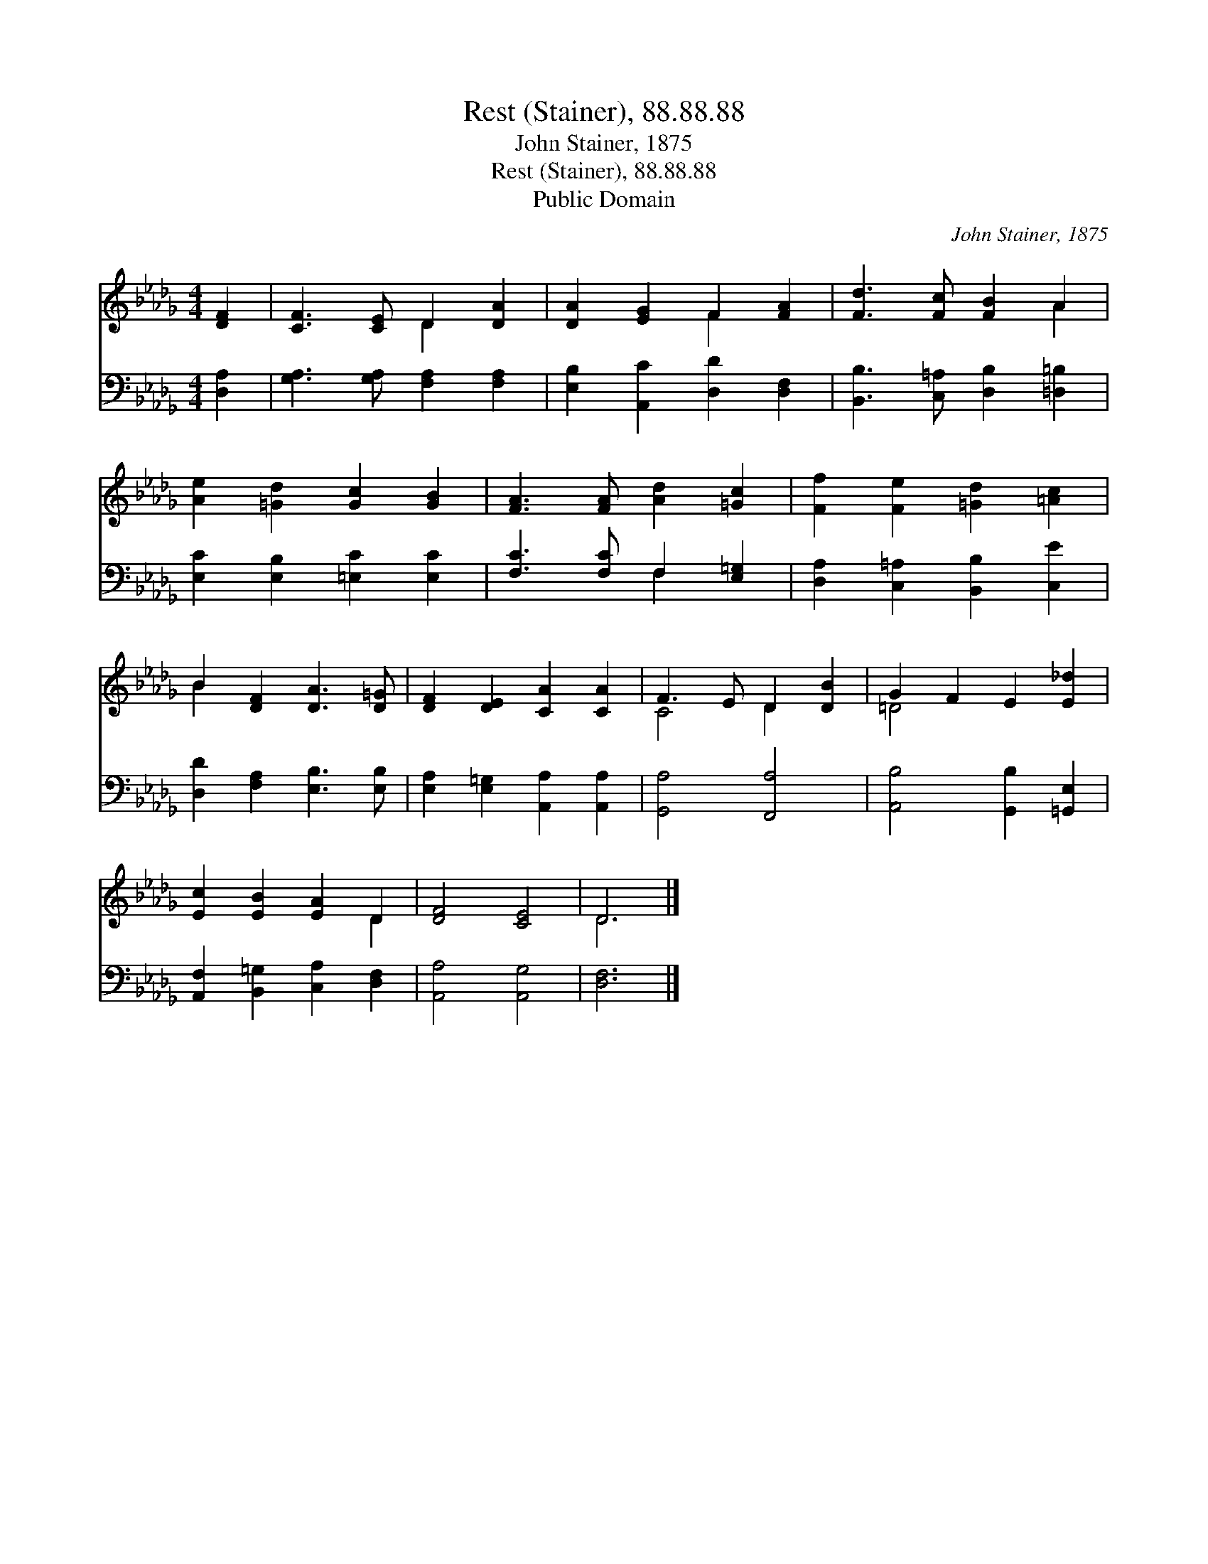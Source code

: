 X:1
T:Rest (Stainer), 88.88.88
T:John Stainer, 1875
T:Rest (Stainer), 88.88.88
T:Public Domain
C:John Stainer, 1875
Z:Public Domain
%%score ( 1 2 ) ( 3 4 )
L:1/8
M:4/4
K:Db
V:1 treble 
V:2 treble 
V:3 bass 
V:4 bass 
V:1
 [DF]2 | [CF]3 [CE] D2 [DA]2 | [DA]2 [EG]2 F2 [FA]2 | [Fd]3 [Fc] [FB]2 A2 | %4
 [Ae]2 [=Gd]2 [Gc]2 [GB]2 | [FA]3 [FA] [Ad]2 [=Gc]2 | [Ff]2 [Fe]2 [=Gd]2 [=Ac]2 | %7
 B2 [DF]2 [DA]3 [D=G] | [DF]2 [DE]2 [CA]2 [CA]2 | F3 E D2 [DB]2 | G2 F2 E2 [E_d]2 | %11
 [Ec]2 [EB]2 [EA]2 D2 | [DF]4 [CE]4 | D6 |] %14
V:2
 x2 | x4 D2 x2 | x4 F2 x2 | x6 A2 | x8 | x8 | x8 | B2 x6 | x8 | C4 D2 x2 | =D4 x4 | x6 D2 | x8 | %13
 D6 |] %14
V:3
 [D,A,]2 | [G,A,]3 [G,A,] [F,A,]2 [F,A,]2 | [E,B,]2 [A,,C]2 [D,D]2 [D,F,]2 | %3
 [B,,B,]3 [C,=A,] [D,B,]2 [=D,=B,]2 | [E,C]2 [E,B,]2 [=E,C]2 [E,C]2 | [F,C]3 [F,C] F,2 [E,=G,]2 | %6
 [D,A,]2 [C,=A,]2 [B,,B,]2 [C,E]2 | [D,D]2 [F,A,]2 [E,B,]3 [E,B,] | %8
 [E,A,]2 [E,=G,]2 [A,,A,]2 [A,,A,]2 | [G,,A,]4 [F,,A,]4 | [A,,B,]4 [G,,B,]2 [=G,,E,]2 | %11
 [A,,F,]2 [B,,=G,]2 [C,A,]2 [D,F,]2 | [A,,A,]4 [A,,G,]4 | [D,F,]6 |] %14
V:4
 x2 | x8 | x8 | x8 | x8 | x4 F,2 x2 | x8 | x8 | x8 | x8 | x8 | x8 | x8 | x6 |] %14

